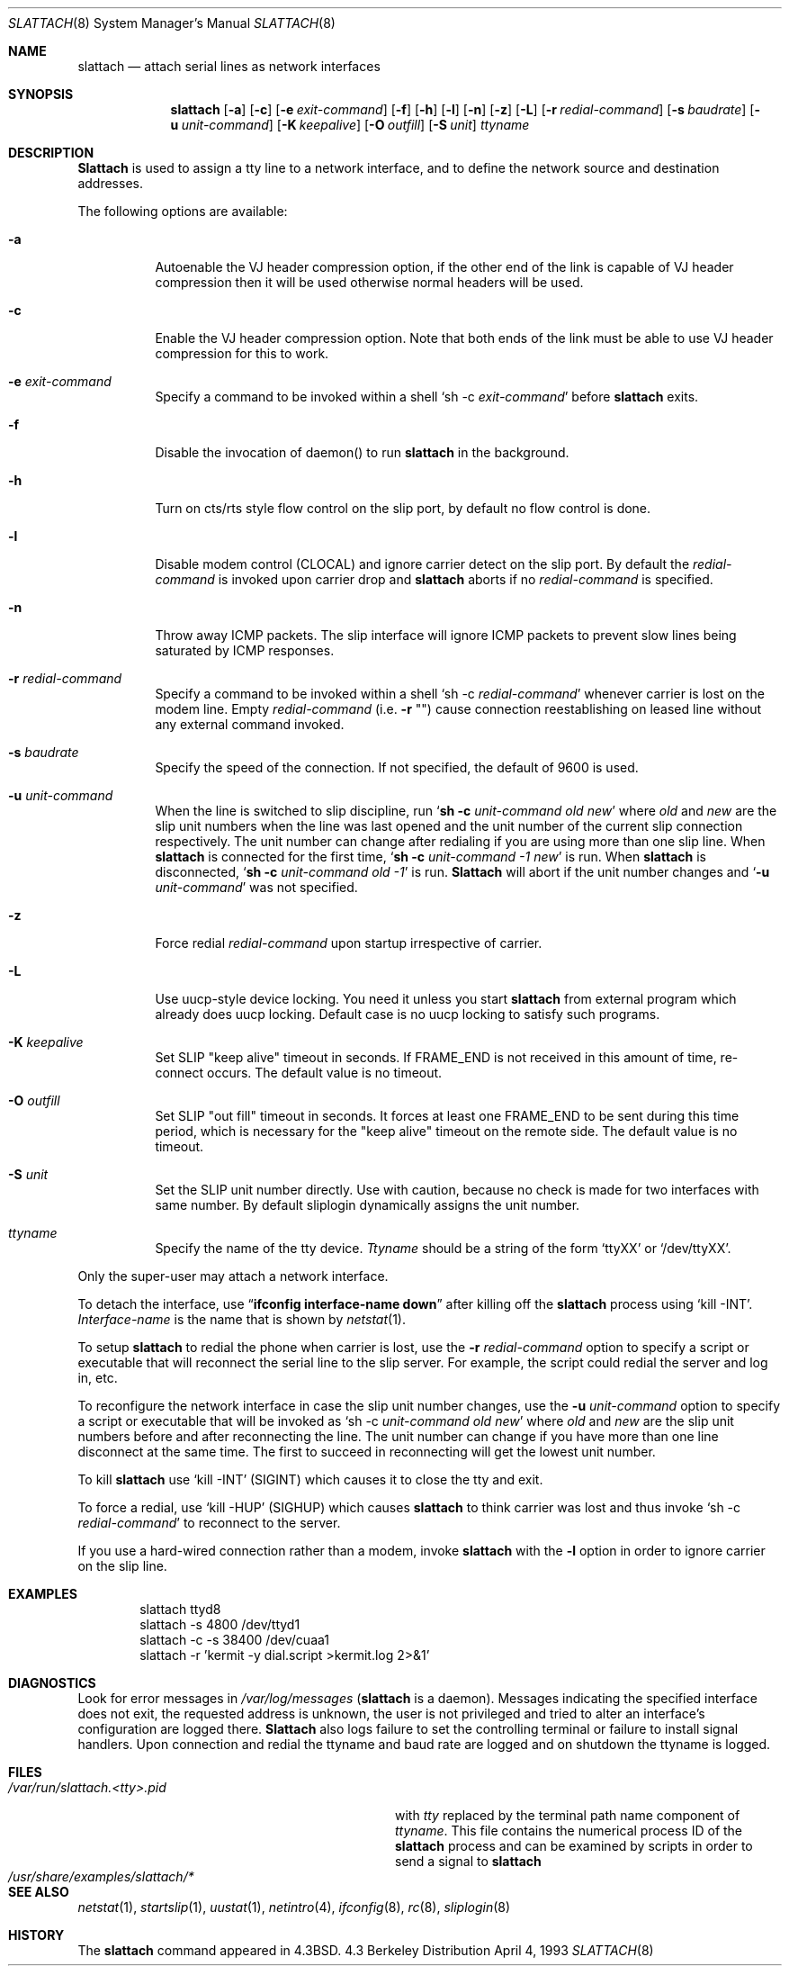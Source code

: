 .\" Copyright (c) 1986, 1991 The Regents of the University of California.
.\" All rights reserved.
.\"
.\" Redistribution and use in source and binary forms, with or without
.\" modification, are permitted provided that the following conditions
.\" are met:
.\" 1. Redistributions of source code must retain the above copyright
.\"    notice, this list of conditions and the following disclaimer.
.\" 2. Redistributions in binary form must reproduce the above copyright
.\"    notice, this list of conditions and the following disclaimer in the
.\"    documentation and/or other materials provided with the distribution.
.\" 3. All advertising materials mentioning features or use of this software
.\"    must display the following acknowledgement:
.\"	This product includes software developed by the University of
.\"	California, Berkeley and its contributors.
.\" 4. Neither the name of the University nor the names of its contributors
.\"    may be used to endorse or promote products derived from this software
.\"    without specific prior written permission.
.\"
.\" THIS SOFTWARE IS PROVIDED BY THE REGENTS AND CONTRIBUTORS ``AS IS'' AND
.\" ANY EXPRESS OR IMPLIED WARRANTIES, INCLUDING, BUT NOT LIMITED TO, THE
.\" IMPLIED WARRANTIES OF MERCHANTABILITY AND FITNESS FOR A PARTICULAR PURPOSE
.\" ARE DISCLAIMED.  IN NO EVENT SHALL THE REGENTS OR CONTRIBUTORS BE LIABLE
.\" FOR ANY DIRECT, INDIRECT, INCIDENTAL, SPECIAL, EXEMPLARY, OR CONSEQUENTIAL
.\" DAMAGES (INCLUDING, BUT NOT LIMITED TO, PROCUREMENT OF SUBSTITUTE GOODS
.\" OR SERVICES; LOSS OF USE, DATA, OR PROFITS; OR BUSINESS INTERRUPTION)
.\" HOWEVER CAUSED AND ON ANY THEORY OF LIABILITY, WHETHER IN CONTRACT, STRICT
.\" LIABILITY, OR TORT (INCLUDING NEGLIGENCE OR OTHERWISE) ARISING IN ANY WAY
.\" OUT OF THE USE OF THIS SOFTWARE, EVEN IF ADVISED OF THE POSSIBILITY OF
.\" SUCH DAMAGE.
.\"
.\"     @(#)slattach.8	6.4 (Berkeley) 3/16/91
.\"
.\" $FreeBSD: src/sbin/slattach/slattach.8,v 1.16.2.4 2001/07/22 11:32:34 dd Exp $
.\"
.Dd April 4, 1993
.Dt SLATTACH 8
.Os BSD 4.3
.Sh NAME
.Nm slattach
.Nd attach serial lines as network interfaces
.Sh SYNOPSIS
.Nm
.Op Fl a
.Op Fl c
.Op Fl e Ar exit-command
.Op Fl f
.Op Fl h
.Op Fl l
.Op Fl n
.Op Fl z
.Op Fl L
.Op Fl r Ar redial-command
.Op Fl s Ar baudrate
.Op Fl u Ar unit-command
.Op Fl K Ar keepalive
.Op Fl O Ar outfill
.Op Fl S Ar unit
.Ar ttyname
.Sh DESCRIPTION
.Nm Slattach
is used to assign a tty line to a network interface,
and to define the network source and destination addresses.
.Pp
The following options are available:
.Bl -tag -width indent
.It Fl a
Autoenable the VJ header compression option, if the other end of the link
is capable of VJ header compression then it will be used otherwise normal
headers will be used.
.It Fl c
Enable the VJ header compression option.  Note that both ends of the link
must be able to use VJ header compression for this to work.
.It Fl e Ar exit-command
Specify a command to be invoked within a shell
.Ql sh \-c Ar exit-command
before
.Nm
exits.
.It Fl f
Disable the invocation of daemon() to run
.Nm
in the background.
.It Fl h
Turn on cts/rts style flow control on the slip port, by default no flow
control is done.
.It Fl l
Disable modem control (CLOCAL) and ignore carrier detect on the slip
port.  By default the
.Ar redial-command
is invoked upon carrier drop and
.Nm
aborts if no
.Ar redial-command
is specified.
.It Fl n
Throw away ICMP packets.  The slip interface will ignore ICMP packets
to prevent slow lines being saturated by ICMP responses.
.It Fl r Ar redial-command
Specify a command to be invoked within a shell
.Ql sh \-c Ar redial-command
whenever carrier is lost on the modem line.
Empty
.Ar redial-command
(i.e.\&
.Fl r Qq "" )
cause connection reestablishing on leased line
without any external command invoked.
.It Fl s Ar baudrate
Specify the speed of the connection.
If not specified, the
default of 9600 is used.
.It Fl u Ar unit-command
When the line is switched to slip discipline, run
.Ql Nm "sh -c" Ar unit-command old new
where
.Ar old
and
.Ar new
are the slip unit numbers when the line was
last opened and the unit number of the current slip connection
respectively.  The unit number can change after redialing if you are
using more than one slip line.
When
.Nm
is connected for the first time,
.Ql Nm "sh -c" Ar unit-command \-1 new
is run.
When
.Nm
is disconnected,
.Ql Nm "sh -c" Ar unit-command old \-1
is run.
.Nm Slattach
will abort if the unit number
changes and
.Ql Fl u Ar \%unit-command
was not specified.
.It Fl z
Force redial
.Ar redial-command
upon startup irrespective of carrier.
.It Fl L
Use uucp-style device locking.
You need it unless you start
.Nm
from external program which already does uucp locking.
Default case is no uucp locking to satisfy such programs.
.It Fl K Ar keepalive
Set SLIP "keep alive" timeout in seconds.
If FRAME_END is not received in
this amount of time, re-connect occurs.
The default value is no timeout.
.It Fl O Ar outfill
Set SLIP "out fill" timeout in seconds.  It forces at least one FRAME_END
to be sent during this time period, which is necessary for the "keep alive"
timeout on the remote side.
The default value is no timeout.
.It Fl S Ar unit
Set the SLIP unit number directly.
Use with caution, because no check is made
for two interfaces with same number.
By default sliplogin dynamically assigns the unit number.
.It Ar ttyname
Specify the name of the tty device.
.Ar Ttyname
should be a string of the form
.Ql ttyXX
or
.Ql /dev/ttyXX .
.El
.Pp
Only the super-user may attach a network interface.
.Pp
To detach the interface, use
.Dq Li ifconfig interface-name down
after killing off the
.Nm
process using
.Ql kill -INT .
.Ar Interface-name
is the name that is shown by
.Xr netstat 1 .
.Pp
To setup
.Nm
to redial the phone when carrier is lost, use the
.Fl r Ar redial-command
option to specify a script or executable that will reconnect the
serial line to the slip server.  For example, the script could redial
the server and log in, etc.
.Pp
To reconfigure the network interface in case the slip unit number
changes, use the
.Fl u Ar unit-command
option to specify a script or executable that will be invoked as
.Ql sh \-c Ar unit-command old new
where
.Ar old
and
.Ar new
are the slip unit numbers before and after
reconnecting the line.  The unit number can change if you have more
than one line disconnect at the same time.  The first to succeed in
reconnecting will get the lowest unit number.
.Pp
To kill
.Nm
use
.Ql kill -INT
(SIGINT) which causes it to close the tty and exit.
.Pp
To force a redial, use
.Ql kill -HUP
(SIGHUP) which causes
.Nm
to think carrier was lost and thus invoke
.Ql sh \-c Ar redial-command
to reconnect to the server.
.Pp
If you use a hard-wired connection rather than a modem, invoke
.Nm
with the
.Fl l
option in order to ignore carrier on the slip line.
.Sh EXAMPLES
.Bd -literal -offset indent -compact
slattach ttyd8
slattach \-s 4800 /dev/ttyd1
slattach \-c \-s 38400 /dev/cuaa1
slattach \-r 'kermit -y dial.script >kermit.log 2>&1'
.Ed
.Sh DIAGNOSTICS
Look for error messages in
.Pa /var/log/messages
.No ( Nm
is a daemon).
Messages indicating the specified interface does not exit, the
requested address is unknown, the user is not privileged and tried to
alter an interface's configuration are logged there.
.Nm Slattach
also logs failure to set the controlling terminal or failure to install
signal handlers.  Upon connection and redial the ttyname and baud rate
are logged and on shutdown the ttyname is logged.
.Sh FILES
.Bl -tag -width /usr/share/examples/slattach/* -compact
.It Pa /var/run/slattach.<tty>.pid
with
.Ar tty
replaced by the terminal path name component of
.Ar ttyname .
This file contains the numerical process ID of the
.Nm
process and can be examined by scripts in order to send a signal to
.Nm
.It Pa /usr/share/examples/slattach/*
.El
.Sh SEE ALSO
.Xr netstat 1 ,
.Xr startslip 1 ,
.Xr uustat 1 ,
.Xr netintro 4 ,
.Xr ifconfig 8 ,
.Xr rc 8 ,
.Xr sliplogin 8
.Sh HISTORY
The
.Nm
command appeared in
.Bx 4.3 .

